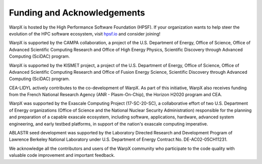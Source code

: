 .. _funding:

Funding and Acknowledgements
============================

WarpX is hosted by the High Performance Software Foundation (HPSF).
If your organization wants to help steer the evolution of the HPC software ecosystem, visit `hpsf.io <https://hpsf.io>`__ and consider joining!

WarpX is supported by the CAMPA collaboration, a project of the U.S. Department of Energy, Office of Science, Office of Advanced Scientific Computing Research and Office of High Energy Physics, Scientific Discovery through Advanced Computing (SciDAC) program.

WarpX is supported by the KISMET project, a project of the U.S. Department of Energy, Office of Science, Office of Advanced Scientific Computing Research and Office of Fusion Energy Science, Scientific Discovery through Advanced Computing (SciDAC) program.

CEA-LIDYL actively contributes to the co-development of WarpX.
As part of this initiative, WarpX also receives funding from the French National Research Agency (ANR - Plasm-On-Chip), the Horizon H2020 program and CEA.

WarpX was supported by the Exascale Computing Project (17-SC-20-SC), a collaborative effort of two U.S. Department of Energy organizations (Office of Science and the National Nuclear Security Administration) responsible for the planning and preparation of a capable exascale ecosystem, including software, applications, hardware, advanced system engineering, and early testbed platforms, in support of the nation's exascale computing imperative.

ABLASTR seed development was supported by the Laboratory Directed Research and Development Program of Lawrence Berkeley National Laboratory under U.S. Department of Energy Contract No. DE-AC02-05CH11231.

We acknowledge all the contributors and users of the WarpX community who participate to the code quality with valuable code improvement and important feedback.
